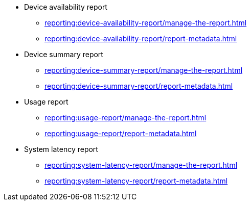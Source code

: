 // DO NOT AUTO-CREATE NAV.ADOC
** Device availability report
*** xref:reporting:device-availability-report/manage-the-report.adoc[]
*** xref:reporting:device-availability-report/report-metadata.adoc[]

** Device summary report
*** xref:reporting:device-summary-report/manage-the-report.adoc[]
*** xref:reporting:device-summary-report/report-metadata.adoc[]

** Usage report
*** xref:reporting:usage-report/manage-the-report.adoc[]
*** xref:reporting:usage-report/report-metadata.adoc[]

** System latency report
*** xref:reporting:system-latency-report/manage-the-report.adoc[]
*** xref:reporting:system-latency-report/report-metadata.adoc[]
